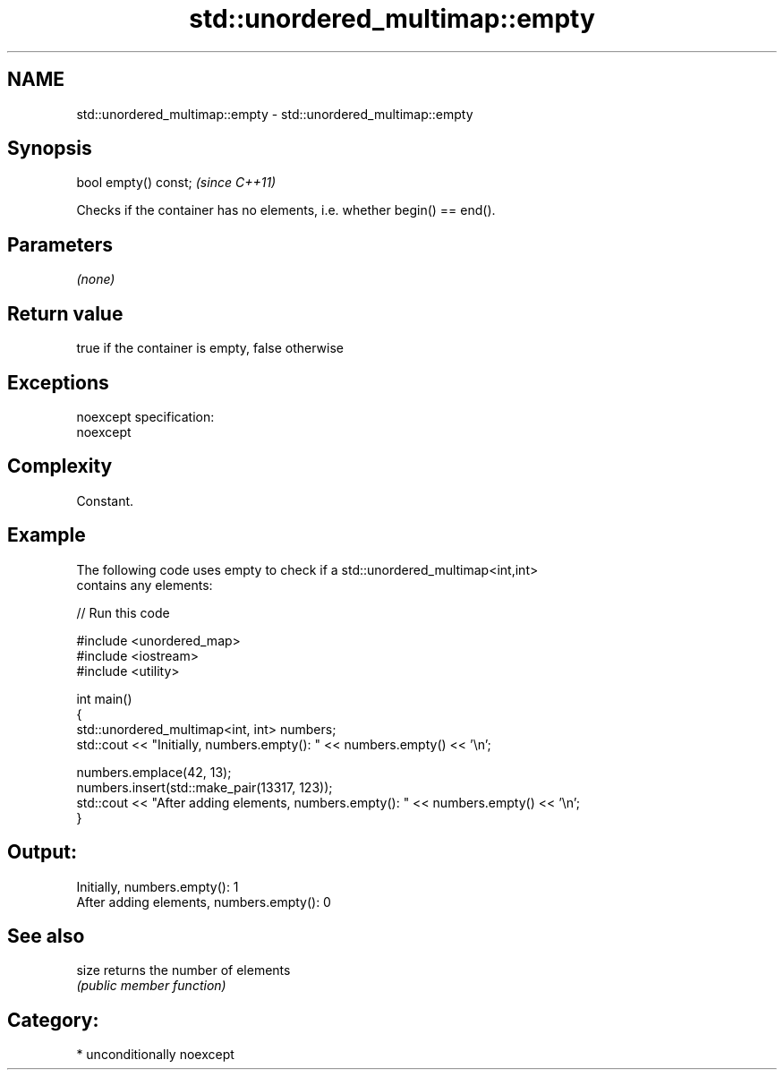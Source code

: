 .TH std::unordered_multimap::empty 3 "2017.04.02" "http://cppreference.com" "C++ Standard Libary"
.SH NAME
std::unordered_multimap::empty \- std::unordered_multimap::empty

.SH Synopsis
   bool empty() const;  \fI(since C++11)\fP

   Checks if the container has no elements, i.e. whether begin() == end().

.SH Parameters

   \fI(none)\fP

.SH Return value

   true if the container is empty, false otherwise

.SH Exceptions

   noexcept specification:  
   noexcept
     

.SH Complexity

   Constant.

.SH Example

   

   The following code uses empty to check if a std::unordered_multimap<int,int>
   contains any elements:

   
// Run this code

 #include <unordered_map>
 #include <iostream>
 #include <utility>
  
 int main()
 {
     std::unordered_multimap<int, int> numbers;
     std::cout << "Initially, numbers.empty(): " << numbers.empty() << '\\n';
  
     numbers.emplace(42, 13);
     numbers.insert(std::make_pair(13317, 123));
     std::cout << "After adding elements, numbers.empty(): " << numbers.empty() << '\\n';
 }

.SH Output:

 Initially, numbers.empty(): 1
 After adding elements, numbers.empty(): 0

.SH See also

   size returns the number of elements
        \fI(public member function)\fP 

.SH Category:

     * unconditionally noexcept
